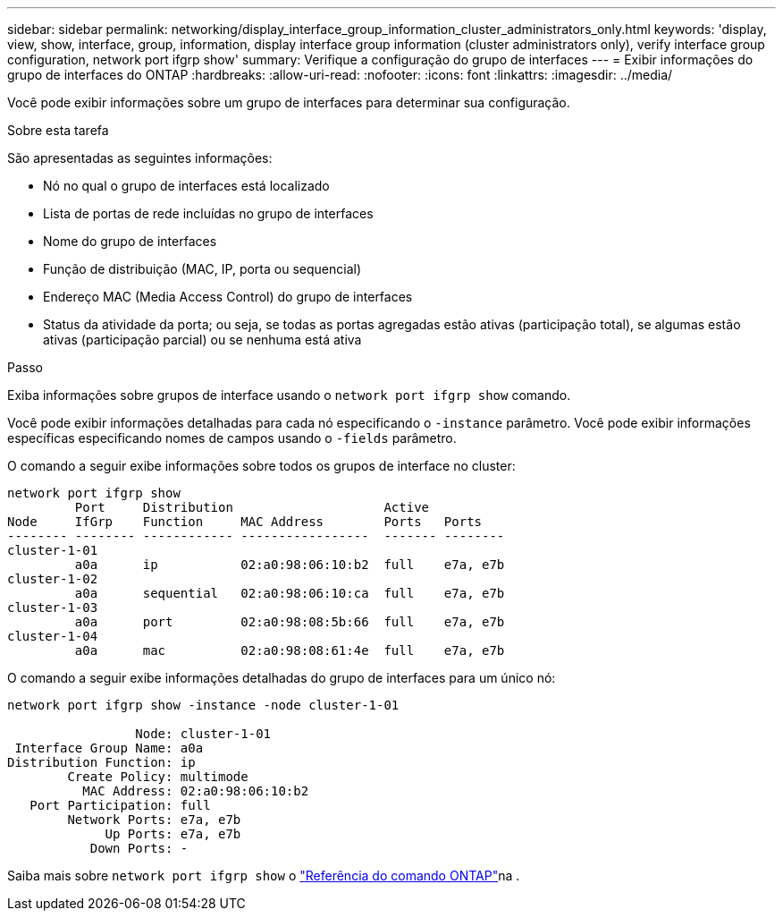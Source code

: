 ---
sidebar: sidebar 
permalink: networking/display_interface_group_information_cluster_administrators_only.html 
keywords: 'display, view, show, interface, group, information, display interface group information (cluster administrators only), verify interface group configuration, network port ifgrp show' 
summary: Verifique a configuração do grupo de interfaces 
---
= Exibir informações do grupo de interfaces do ONTAP
:hardbreaks:
:allow-uri-read: 
:nofooter: 
:icons: font
:linkattrs: 
:imagesdir: ../media/


[role="lead"]
Você pode exibir informações sobre um grupo de interfaces para determinar sua configuração.

.Sobre esta tarefa
São apresentadas as seguintes informações:

* Nó no qual o grupo de interfaces está localizado
* Lista de portas de rede incluídas no grupo de interfaces
* Nome do grupo de interfaces
* Função de distribuição (MAC, IP, porta ou sequencial)
* Endereço MAC (Media Access Control) do grupo de interfaces
* Status da atividade da porta; ou seja, se todas as portas agregadas estão ativas (participação total), se algumas estão ativas (participação parcial) ou se nenhuma está ativa


.Passo
Exiba informações sobre grupos de interface usando o `network port ifgrp show` comando.

Você pode exibir informações detalhadas para cada nó especificando o `-instance` parâmetro. Você pode exibir informações específicas especificando nomes de campos usando o `-fields` parâmetro.

O comando a seguir exibe informações sobre todos os grupos de interface no cluster:

....
network port ifgrp show
         Port     Distribution                    Active
Node     IfGrp    Function     MAC Address        Ports   Ports
-------- -------- ------------ -----------------  ------- --------
cluster-1-01
         a0a      ip           02:a0:98:06:10:b2  full    e7a, e7b
cluster-1-02
         a0a      sequential   02:a0:98:06:10:ca  full    e7a, e7b
cluster-1-03
         a0a      port         02:a0:98:08:5b:66  full    e7a, e7b
cluster-1-04
         a0a      mac          02:a0:98:08:61:4e  full    e7a, e7b
....
O comando a seguir exibe informações detalhadas do grupo de interfaces para um único nó:

....
network port ifgrp show -instance -node cluster-1-01

                 Node: cluster-1-01
 Interface Group Name: a0a
Distribution Function: ip
        Create Policy: multimode
          MAC Address: 02:a0:98:06:10:b2
   Port Participation: full
        Network Ports: e7a, e7b
             Up Ports: e7a, e7b
           Down Ports: -
....
Saiba mais sobre `network port ifgrp show` o link:https://docs.netapp.com/us-en/ontap-cli/network-port-ifgrp-show.html["Referência do comando ONTAP"^]na .
